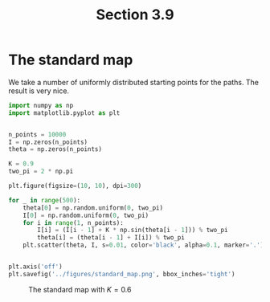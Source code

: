 #+TITLE: Section 3.9
#+AUTHOR: Nicky

#+OPTIONS: toc:nil author:nil date:nil title:t

#+LATEX_CLASS: subfiles
#+LATEX_CLASS_OPTIONS: [sicm_sagemath]

#+PROPERTY: header-args:sage :session section39 :eval never-export :exports code :results none :tangle sage/section3.9.sage

#+begin_src emacs-lisp :exports results :results none :eval export
  (make-variable-buffer-local 'org-latex-title-command)
  ; (setq org-latex-title-command (concat "\\chapter{%t}\n"))
#+end_src


* The standard map

We take a number of uniformly distributed starting points for the paths. The result is very nice.

#+begin_src python
import numpy as np
import matplotlib.pyplot as plt


n_points = 10000
I = np.zeros(n_points)
theta = np.zeros(n_points)

K = 0.9
two_pi = 2 * np.pi

plt.figure(figsize=(10, 10), dpi=300)

for _ in range(500):
    theta[0] = np.random.uniform(0, two_pi)
    I[0] = np.random.uniform(0, two_pi)
    for i in range(1, n_points):
        I[i] = (I[i - 1] + K * np.sin(theta[i - 1])) % two_pi
        theta[i] = (theta[i - 1] + I[i]) % two_pi
    plt.scatter(theta, I, s=0.01, color='black', alpha=0.1, marker='.')


plt.axis('off')
plt.savefig('../figures/standard_map.png', bbox_inches='tight')
#+end_src



#+CAPTION: The standard map with $K=0.6$
#+NAME: fig:standardmap
#+ATTR_LATEX: :height 18cm :width 18cm :placement [h]
[[./../figures/standard_map.png]]
